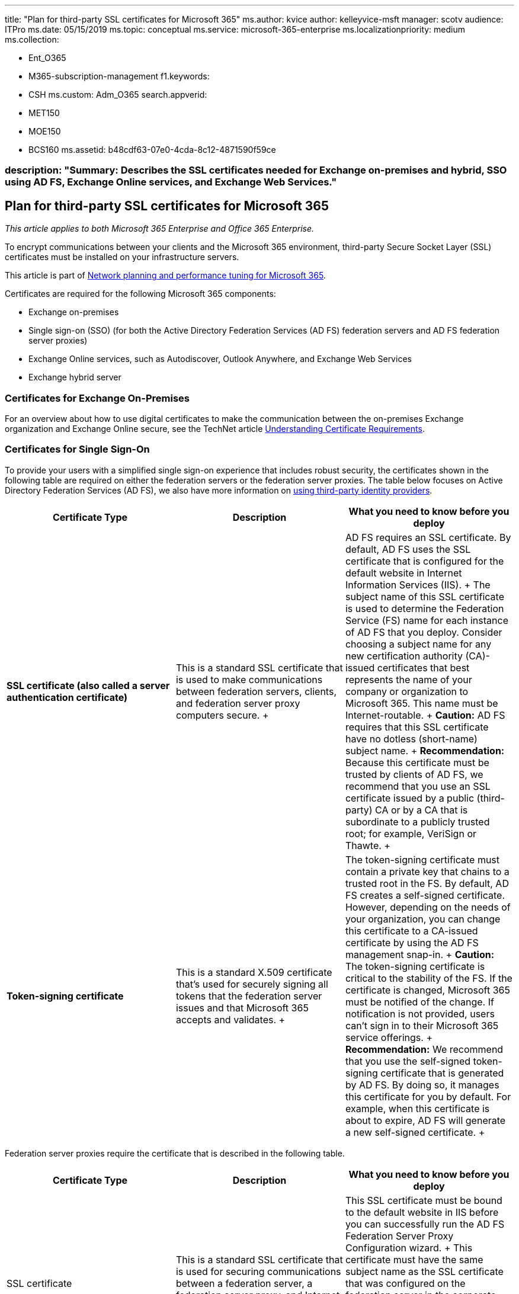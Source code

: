 '''

title: "Plan for third-party SSL certificates for Microsoft 365" ms.author: kvice author: kelleyvice-msft manager: scotv audience: ITPro ms.date: 05/15/2019 ms.topic: conceptual ms.service: microsoft-365-enterprise ms.localizationpriority: medium ms.collection:

* Ent_O365
* M365-subscription-management f1.keywords:
* CSH ms.custom: Adm_O365 search.appverid:
* MET150
* MOE150
* BCS160 ms.assetid: b48cdf63-07e0-4cda-8c12-4871590f59ce

=== description: "Summary: Describes the SSL certificates needed for Exchange on-premises and hybrid, SSO using AD FS, Exchange Online services, and Exchange Web Services."

== Plan for third-party SSL certificates for Microsoft 365

_This article applies to both Microsoft 365 Enterprise and Office 365 Enterprise._

To encrypt communications between your clients and the Microsoft 365 environment, third-party Secure Socket Layer (SSL) certificates must be installed on your infrastructure servers.

This article is part of xref:./network-planning-and-performance.adoc[Network planning and performance tuning for Microsoft 365].

Certificates are required for the following Microsoft 365 components:

* Exchange on-premises
* Single sign-on (SSO) (for both the Active Directory Federation Services (AD FS) federation servers and AD FS federation server proxies)
* Exchange Online services, such as Autodiscover, Outlook Anywhere, and Exchange Web Services
* Exchange hybrid server

=== Certificates for Exchange On-Premises

For an overview about how to use digital certificates to make the communication between the on-premises Exchange organization and Exchange Online secure, see the TechNet article link:/previous-versions/exchange-server/exchange-141/gg476123(v=exchg.141)[Understanding Certificate Requirements].

=== Certificates for Single Sign-On

To provide your users with a simplified single sign-on experience that includes robust security, the certificates shown in the following table are required on either the federation servers or the federation server proxies.
The table below focuses on Active Directory Federation Services (AD FS), we also have more information on link:/azure/active-directory/hybrid/how-to-connect-fed-compatibility[using third-party identity providers].

|===
| Certificate Type | Description | What you need to know before you deploy

| *SSL certificate (also called a server authentication certificate)* +
| This is a standard SSL certificate that is used to make communications between federation servers, clients, and federation server proxy computers secure.
+
| AD FS requires an SSL certificate.
By default, AD FS uses the SSL certificate that is configured for the default website in Internet Information Services (IIS).
+ The subject name of this SSL certificate is used to determine the Federation Service (FS) name for each instance of AD FS that you deploy.
Consider choosing a subject name for any new certification authority (CA)-issued certificates that best represents the name of your company or organization to Microsoft 365.
This name must be Internet-routable.
+ *Caution:* AD FS requires that this SSL certificate have no dotless (short-name) subject name.
+ *Recommendation:* Because this certificate must be trusted by clients of AD FS, we recommend that you use an SSL certificate issued by a public (third-party) CA or by a CA that is subordinate to a publicly trusted root;
for example, VeriSign or Thawte.
+

| *Token-signing certificate* +
| This is a standard X.509 certificate that's used for securely signing all tokens that the federation server issues and that Microsoft 365 accepts and validates.
+
| The token-signing certificate must contain a private key that chains to a trusted root in the FS.
By default, AD FS creates a self-signed certificate.
However, depending on the needs of your organization, you can change this certificate to a CA-issued certificate by using the AD FS management snap-in.
+ *Caution:* The token-signing certificate is critical to the stability of the FS.
If the certificate is changed, Microsoft 365 must be notified of the change.
If notification is not provided, users can't sign in to their Microsoft 365 service offerings.
+ *Recommendation:* We recommend that you use the self-signed token-signing certificate that is generated by AD FS.
By doing so, it manages this certificate for you by default.
For example, when this certificate is about to expire, AD FS will generate a new self-signed certificate.
+
|===

Federation server proxies require the certificate that is described in the following table.

|===
| Certificate Type | Description | What you need to know before you deploy

| SSL certificate  +
| This is a standard SSL certificate that is used for securing communications between a federation server, a federation server proxy, and Internet client computers.
+
| This SSL certificate must be bound to the default website in IIS before you can successfully run the AD FS Federation Server Proxy Configuration wizard.
+ This certificate must have the same subject name as the SSL certificate that was configured on the federation server in the corporate network.
+ *Recommendation:* We recommend that you use the same server authentication certificate that is configured on the federation server that this federation server proxy connects to.
+
|===

=== Certificates for Autodiscover, Outlook Anywhere, and Active Directory Synchronization

Your external-facing Exchange 2013, Exchange 2010, Exchange 2007, and Exchange 2003 Client Access servers (CASs) require a third-party SSL certificate for secure connections for Autodiscover, Outlook Anywhere, and Active Directory synchronization services.
You may already have this certificate installed in your on-premises environment.

=== Certificate for an Exchange Hybrid Server

Your external-facing Exchange hybrid server or servers require a third-party SSL certificate for secure connectivity with the Exchange Online service.
You need to get this certificate from your third-party SSL provider.

=== Microsoft 365 Certificate Chains

This article describes the certificates you may need to install on your infrastructure.
For more information on the certificates installed on our Microsoft 365 servers, see https://support.office.com/article/0c03e6b3-e73f-4316-9e2b-bf4091ae96bb[Microsoft 365 Certificate Chains].

=== See also

xref:microsoft-365-overview.adoc[Microsoft 365 Enterprise overview]
